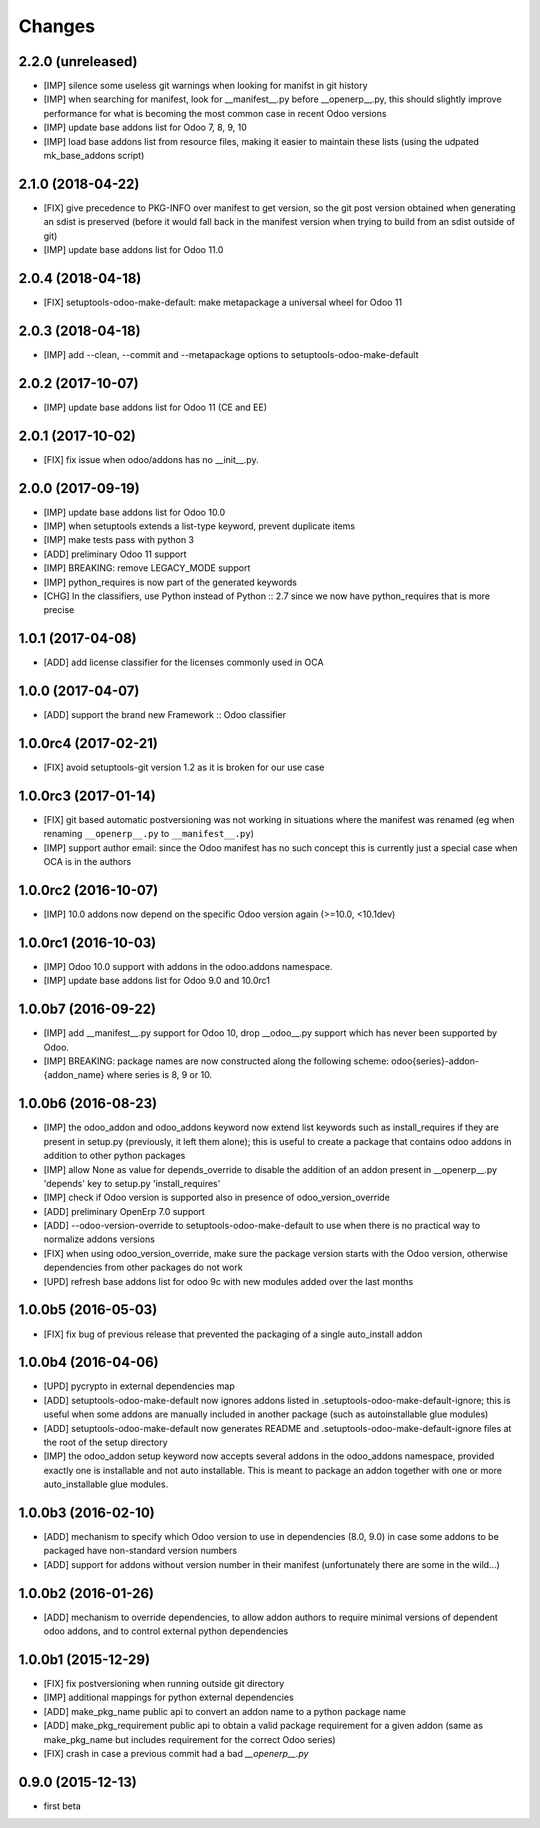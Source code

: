 Changes
~~~~~~~

.. Future (?)
.. ----------
.. -

2.2.0 (unreleased)
------------------
- [IMP] silence some useless git warnings when looking for manifst
  in git history
- [IMP] when searching for manifest, look for __manifest__.py before
  __openerp__.py, this should slightly improve performance for what
  is becoming the most common case in recent Odoo versions
- [IMP] update base addons list for Odoo 7, 8, 9, 10
- [IMP] load base addons list from resource files, making it easier
  to maintain these lists (using the udpated mk_base_addons script)

2.1.0 (2018-04-22)
------------------
- [FIX] give precedence to PKG-INFO over manifest to get version,
  so the git post version obtained when generating an sdist is
  preserved (before it would fall back in the manifest version
  when trying to build from an sdist outside of git)
- [IMP] update base addons list for Odoo 11.0

2.0.4 (2018-04-18)
------------------
- [FIX] setuptools-odoo-make-default: make metapackage a universal
  wheel for Odoo 11

2.0.3 (2018-04-18)
------------------
- [IMP] add --clean, --commit and --metapackage options to
  setuptools-odoo-make-default

2.0.2 (2017-10-07)
------------------
- [IMP] update base addons list for Odoo 11 (CE and EE)

2.0.1 (2017-10-02)
------------------
- [FIX] fix issue when odoo/addons has no __init__.py.

2.0.0 (2017-09-19)
------------------
- [IMP] update base addons list for Odoo 10.0
- [IMP] when setuptools extends a list-type keyword, prevent duplicate items
- [IMP] make tests pass with python 3
- [ADD] preliminary Odoo 11 support
- [IMP] BREAKING: remove LEGACY_MODE support
- [IMP] python_requires is now part of the generated keywords
- [CHG] In the classifiers, use Python instead of Python :: 2.7
  since we now have python_requires that is more precise

1.0.1 (2017-04-08)
------------------
- [ADD] add license classifier for the licenses commonly used in OCA

1.0.0 (2017-04-07)
------------------
- [ADD] support the brand new Framework :: Odoo classifier

1.0.0rc4 (2017-02-21)
---------------------
- [FIX] avoid setuptools-git version 1.2 as it is broken for
  our use case

1.0.0rc3 (2017-01-14)
---------------------
- [FIX] git based automatic postversioning was not working
  in situations where the manifest was renamed (eg when
  renaming ``__openerp__.py`` to ``__manifest__.py``)
- [IMP] support author email: since the Odoo manifest has
  no such concept this is currently just a special case
  when OCA is in the authors

1.0.0rc2 (2016-10-07)
---------------------
- [IMP] 10.0 addons now depend on the specific Odoo version again
  (>=10.0, <10.1dev)

1.0.0rc1 (2016-10-03)
---------------------
- [IMP] Odoo 10.0 support with addons in the odoo.addons namespace.
- [IMP] update base addons list for Odoo 9.0 and 10.0rc1

1.0.0b7 (2016-09-22)
--------------------
- [IMP] add __manifest__.py support for Odoo 10,
  drop __odoo__.py support which has never been supported by Odoo.
- [IMP] BREAKING: package names are now constructed along the
  following scheme: odoo{series}-addon-{addon_name} where series
  is 8, 9 or 10.

1.0.0b6 (2016-08-23)
--------------------
- [IMP] the odoo_addon and odoo_addons keyword now extend
  list keywords such as install_requires if they are present
  in setup.py (previously, it left them alone); this is useful
  to create a package that contains odoo addons in addition to
  other python packages
- [IMP] allow None as value for depends_override to disable
  the addition of an addon present in __openerp__.py 'depends'
  key to setup.py 'install_requires'
- [IMP] check if Odoo version is supported also in presence of
  odoo_version_override
- [ADD] preliminary OpenErp 7.0 support
- [ADD] --odoo-version-override to setuptools-odoo-make-default
  to use when there is no practical way to normalize addons versions
- [FIX] when using odoo_version_override, make sure the package
  version starts with the Odoo version, otherwise dependencies from
  other packages do not work
- [UPD] refresh base addons list for odoo 9c with new modules added
  over the last months

1.0.0b5 (2016-05-03)
--------------------
- [FIX] fix bug of previous release that prevented the packaging
  of a single auto_install addon

1.0.0b4 (2016-04-06)
--------------------
- [UPD] pycrypto in external dependencies map
- [ADD] setuptools-odoo-make-default now ignores addons listed
  in .setuptools-odoo-make-default-ignore; this is useful when
  some addons are manually included in another package (such as
  autoinstallable glue modules)
- [ADD] setuptools-odoo-make-default now generates README and
  .setuptools-odoo-make-default-ignore files at the root of
  the setup directory
- [IMP] the odoo_addon setup keyword now accepts several addons in the
  odoo_addons namespace, provided exactly one is installable and not
  auto installable. This is meant to package an addon together with one
  or more auto_installable glue modules.

1.0.0b3 (2016-02-10)
--------------------
- [ADD] mechanism to specify which Odoo version to use in dependencies
  (8.0, 9.0) in case some addons to be packaged have non-standard version
  numbers
- [ADD] support for addons without version number in their manifest
  (unfortunately there are some in the wild...)

1.0.0b2 (2016-01-26)
--------------------
- [ADD] mechanism to override dependencies, to allow addon authors to
  require minimal versions of dependent odoo addons, and to control external
  python dependencies

1.0.0b1 (2015-12-29)
--------------------
- [FIX] fix postversioning when running outside git directory
- [IMP] additional mappings for python external dependencies
- [ADD] make_pkg_name public api to convert an addon name to a python
  package name
- [ADD] make_pkg_requirement public api to obtain a valid package requirement
  for a given addon (same as make_pkg_name but includes requirement
  for the correct Odoo series)
- [FIX] crash in case a previous commit had a bad `__openerp__.py`

0.9.0 (2015-12-13)
------------------
- first beta
